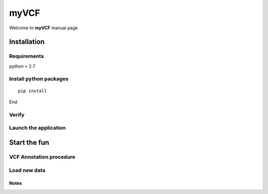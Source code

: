 #########################
myVCF
#########################

Welcome to **myVCF** manual page

============
Installation
============

------------------
Requirements
------------------

python > 2.7

-----------------------
Install python packages
-----------------------

::

 pip install

End

------------------
Verify
------------------

----------------------
Launch the application
----------------------

==============
Start the fun
==============

------------------------
VCF Annotation procedure
------------------------

----------------------
Load new data
----------------------

Notes
----------------------
